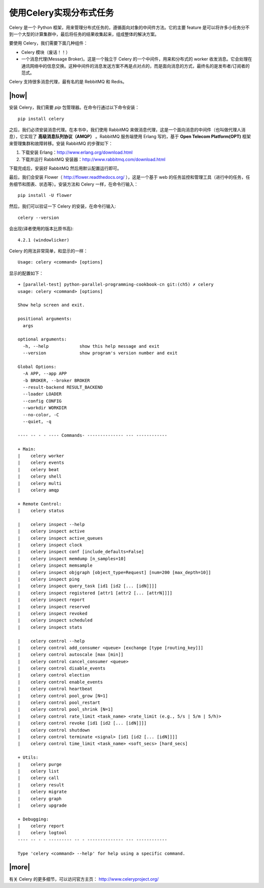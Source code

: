 使用Celery实现分布式任务
========================

Celery 是一个 Python 框架，用来管理分布式任务的，遵循面向对象的中间件方法。它的主要 feature 是可以将许多小任务分不到一个大型的计算集群中，最后将任务的结果收集起来，组成整体的解决方案。

要使用 Celery，我们需要下面几种组件：

- Celery 模块（废话！！）
- 一个消息代理(Message Broker)。这是一个独立于 Celery 的一个中间件，用来和分布式的 worker 收发消息。它会处理在通讯网络中的信息交换。这种中间件的消息发送方案不再是点对点的，而是面向消息的方式，最终名的是发布者/订阅者的范式。

.. image:: ../images/celery-diagram.png

Celery 支持很多消息代理，最有名的是 RebbitMQ 和 Redis。

|how|
-----

安装 Celery，我们需要 `pip` 包管理器。在命令行通过以下命令安装： ::

    pip install celery

之后，我们必须安装消息代理。在本书中，我们使用 RabbitMQ 来做消息代理，这是一个面向消息的中间件（也叫做代理人消息），它实现了 **高级消息队列协议（AMQP）** 。RabbitMQ 服务端使用 Erlang 写的，基于 **Open Telecom Platform(OPT)** 框架来管理集群和故障转移。安装 RabbitMQ 的步骤如下：

1. 下载安装 Erlang：http://www.erlang.org/download.html
2. 下载并运行 RabbitMQ 安装器：http://www.rabbitmq.com/download.html

下载完成后，安装好 RabbitMQ 然后用默认配置运行即可。

最后，我们会安装 Flower（ http://flower.readthedocs.org/ ），这是一个基于 web 的任务监控和管理工具（进行中的任务，任务细节和图表、状态等）。安装方法和 Celery 一样，在命令行输入： ::

    pip install -U flower

然后，我们可以验证一下 Celery 的安装，在命令行输入: ::

    celery --version

会出现(译者使用的版本比原书高): ::
    
    4.2.1 (windowlicker)

Celery 的用法非常简单，和显示的一样： ::
    
    Usage: celery <command> [options]

显示的配置如下： ::

    ➜ [parallel-test] python-parallel-programming-cookbook-cn git:(ch5) ✗ celery
    usage: celery <command> [options]

    Show help screen and exit.

    positional arguments:
      args

    optional arguments:
      -h, --help            show this help message and exit
      --version             show program's version number and exit

    Global Options:
      -A APP, --app APP
      -b BROKER, --broker BROKER
      --result-backend RESULT_BACKEND
      --loader LOADER
      --config CONFIG
      --workdir WORKDIR
      --no-color, -C
      --quiet, -q

    ---- -- - - ---- Commands- -------------- --- ------------

    + Main:
    |    celery worker
    |    celery events
    |    celery beat
    |    celery shell
    |    celery multi
    |    celery amqp

    + Remote Control:
    |    celery status

    |    celery inspect --help
    |    celery inspect active
    |    celery inspect active_queues
    |    celery inspect clock
    |    celery inspect conf [include_defaults=False]
    |    celery inspect memdump [n_samples=10]
    |    celery inspect memsample
    |    celery inspect objgraph [object_type=Request] [num=200 [max_depth=10]]
    |    celery inspect ping
    |    celery inspect query_task [id1 [id2 [... [idN]]]]
    |    celery inspect registered [attr1 [attr2 [... [attrN]]]]
    |    celery inspect report
    |    celery inspect reserved
    |    celery inspect revoked
    |    celery inspect scheduled
    |    celery inspect stats

    |    celery control --help
    |    celery control add_consumer <queue> [exchange [type [routing_key]]]
    |    celery control autoscale [max [min]]
    |    celery control cancel_consumer <queue>
    |    celery control disable_events
    |    celery control election
    |    celery control enable_events
    |    celery control heartbeat
    |    celery control pool_grow [N=1]
    |    celery control pool_restart
    |    celery control pool_shrink [N=1]
    |    celery control rate_limit <task_name> <rate_limit (e.g., 5/s | 5/m | 5/h)>
    |    celery control revoke [id1 [id2 [... [idN]]]]
    |    celery control shutdown
    |    celery control terminate <signal> [id1 [id2 [... [idN]]]]
    |    celery control time_limit <task_name> <soft_secs> [hard_secs]

    + Utils:
    |    celery purge
    |    celery list
    |    celery call
    |    celery result
    |    celery migrate
    |    celery graph
    |    celery upgrade

    + Debugging:
    |    celery report
    |    celery logtool
    ---- -- - - --------- -- - -------------- --- ------------

    Type 'celery <command> --help' for help using a specific command.

|more|
------

有关 Celery 的更多细节，可以访问官方主页： http://www.celeryproject.org/
